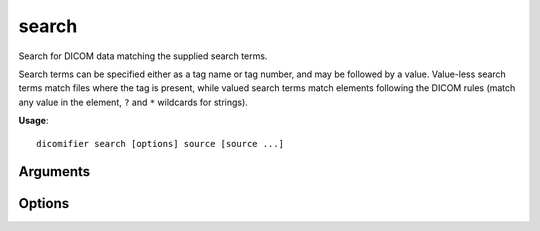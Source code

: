search
======

Search for DICOM data matching the supplied search terms.

Search terms can be specified either as a tag name or tag number, and may be followed by a value. Value-less search terms match files where the tag is present, while valued search terms match elements following the DICOM rules (match any value in the element, ``?`` and ``*`` wildcards for strings).

**Usage**::

  dicomifier search [options] source [source ...]

Arguments
---------

.. option:: source

  DICOM file, directory or DICOMDIR.

Options
-------

.. option:: -m, --match

  Search criteria

.. option:: -p, --pipe

  Format data to be sent to ``dicomifier to-nifti``

.. option:: -v <level>, --verbose <level>

  Verbosity level (*warning*, *info*, or *debug*)

